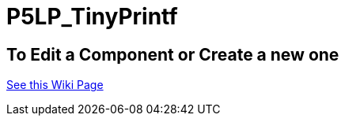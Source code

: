 # P5LP_TinyPrintf

## To Edit a Component or Create a new one
https://github.com/tndP5LP/P5LP_repo/wiki/4-Editing-Component-Libraries-and-Test-Projects-with-git[See this Wiki Page]
